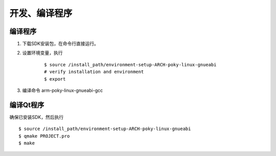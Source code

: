 开发、编译程序
========================================

编译程序
-----------------
#. 下载SDK安装包，在命令行直接运行。
#. 设置环境变量，执行
	::
	
		$ source /install_path/environment-setup-ARCH-poky-linux-gnueabi
		# verify installation and environment
		$ export
		
#. 编译命令 arm-poky-linux-gnueabi-gcc		


编译Qt程序
-----------------
确保已安装SDK，然后执行 ::

	$ source /install_path/environment-setup-ARCH-poky-linux-gnueabi
	$ qmake PROJECT.pro
	$ make
